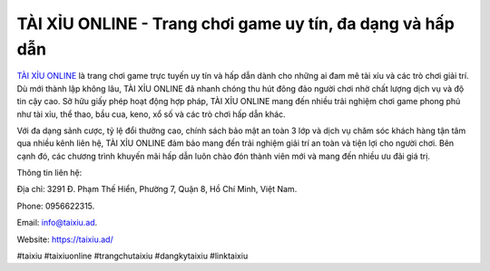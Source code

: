 TÀI XỈU ONLINE - Trang chơi game uy tín, đa dạng và hấp dẫn
===================================

`TÀI XỈU ONLINE <https://taixiu.ad/>`_ là trang chơi game trực tuyến uy tín và hấp dẫn dành cho những ai đam mê tài xỉu và các trò chơi giải trí. Dù mới thành lập không lâu, TÀI XỈU ONLINE đã nhanh chóng thu hút đông đảo người chơi nhờ chất lượng dịch vụ và độ tin cậy cao. Sở hữu giấy phép hoạt động hợp pháp, TÀI XỈU ONLINE mang đến nhiều trải nghiệm chơi game phong phú như tài xỉu, thể thao, bầu cua, keno, xổ số và các trò chơi hấp dẫn khác. 

Với đa dạng sảnh cược, tỷ lệ đổi thưởng cao, chính sách bảo mật an toàn 3 lớp và dịch vụ chăm sóc khách hàng tận tâm qua nhiều kênh liên hệ, TÀI XỈU ONLINE đảm bảo mang đến trải nghiệm giải trí an toàn và tiện lợi cho người chơi. Bên cạnh đó, các chương trình khuyến mãi hấp dẫn luôn chào đón thành viên mới và mang đến nhiều ưu đãi giá trị.

Thông tin liên hệ: 

Địa chỉ: 3291 Đ. Phạm Thế Hiển, Phường 7, Quận 8, Hồ Chí Minh, Việt Nam. 

Phone: 0956622315. 

Email: info@taixiu.ad. 

Website: https://taixiu.ad/ 

#taixiu #taixiuonline #trangchutaixiu #dangkytaixiu #linktaixiu
